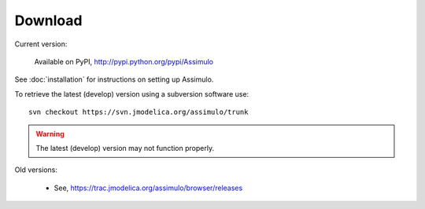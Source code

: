 

=============
Download
=============

Current version:

    Available on PyPI, http://pypi.python.org/pypi/Assimulo
   
See :doc:`installation` for instructions on setting up Assimulo.


To retrieve the latest (develop) version using a subversion software use::

    svn checkout https://svn.jmodelica.org/assimulo/trunk


.. warning::

    The latest (develop) version may not function properly.


Old versions:
    
    - See, https://trac.jmodelica.org/assimulo/browser/releases
    
